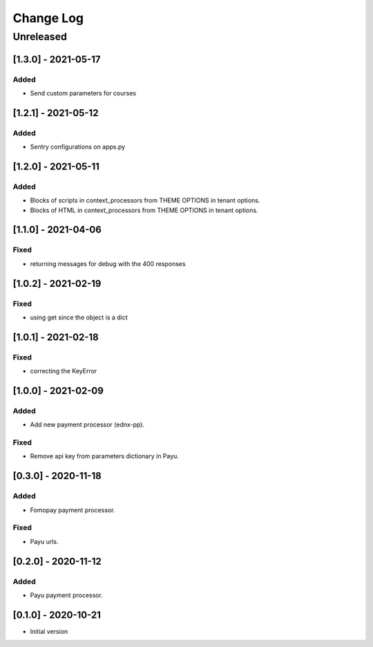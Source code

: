 Change Log
==========

..
   All enhancements and patches to ecommerce_extensions will be documented
   in this file.  It adheres to the structure of http://keepachangelog.com/ ,
   but in reStructuredText instead of Markdown (for ease of incorporation into
   Sphinx documentation and the PyPI description).
   
   This project adheres to Semantic Versioning (http://semver.org/).
.. There should always be an "Unreleased" section for changes pending release.
Unreleased
----------

[1.3.0] - 2021-05-17
~~~~~~~~~~~~~~~~~~~~~~~~~~~~~~~~~~~~~~~~~~~~~~~~

Added
_____

* Send custom parameters for courses


[1.2.1] - 2021-05-12
~~~~~~~~~~~~~~~~~~~~~~~~~~~~~~~~~~~~~~~~~~~~~~~~

Added
_____

* Sentry configurations on apps.py


[1.2.0] - 2021-05-11
~~~~~~~~~~~~~~~~~~~~~~~~~~~~~~~~~~~~~~~~~~~~~~~~

Added
_____

* Blocks of scripts in context_processors from THEME OPTIONS in tenant options.
* Blocks of HTML in context_processors from THEME OPTIONS in tenant options.


[1.1.0] - 2021-04-06
~~~~~~~~~~~~~~~~~~~~~~~~~~~~~~~~~~~~~~~~~~~~~~~~

Fixed
_____

* returning messages for debug with the 400 responses


[1.0.2] - 2021-02-19
~~~~~~~~~~~~~~~~~~~~~~~~~~~~~~~~~~~~~~~~~~~~~~~~

Fixed
_____

* using get since the object is a dict


[1.0.1] - 2021-02-18
~~~~~~~~~~~~~~~~~~~~~~~~~~~~~~~~~~~~~~~~~~~~~~~~

Fixed
_____

* correcting the KeyError


[1.0.0] - 2021-02-09
~~~~~~~~~~~~~~~~~~~~~~~~~~~~~~~~~~~~~~~~~~~~~~~~

Added
_____

* Add new payment processor (ednx-pp).

Fixed
_____

* Remove api key from parameters dictionary in Payu.


[0.3.0] - 2020-11-18
~~~~~~~~~~~~~~~~~~~~~~~~~~~~~~~~~~~~~~~~~~~~~~~~

Added
_____

* Fomopay payment processor.

Fixed
_____

* Payu urls.

[0.2.0] - 2020-11-12
~~~~~~~~~~~~~~~~~~~~~~~~~~~~~~~~~~~~~~~~~~~~~~~~

Added
_____

* Payu payment processor.


[0.1.0] - 2020-10-21
~~~~~~~~~~~~~~~~~~~~~~~~~~~~~~~~~~~~~~~~~~~~~~~~

* Initial version
